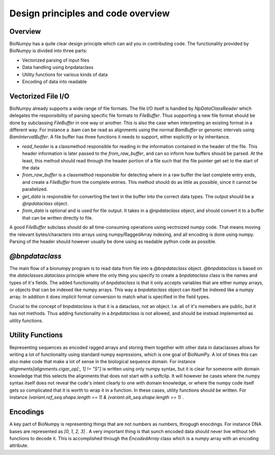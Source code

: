 .. _design_principles:

Design principles and code overview
--------------------------------------

Overview
=========

BioNumpy has a quite clear design principle which can aid you in contributing code. The functionality provided by BioNumpy is divided into three parts:

* Vectorized parsing of input files

* Data handling using bnpdataclass

* Utility functions for various kinds of data

* Encoding of data into readable


Vectorized File I/O
===================

BioNumpy already supports a wide range of file formats. The file I/O itself is handled by `NpDataClassReader` which delegates the responsibility of parsing specific file formats to `FileBuffer`. Thus supporting a new file format should be done by subclassing `FileBuffer` in one way or another. This is also the case when interpreting an existing format in a different way. For instance a .bam can be read as alignments using the normal `BamBuffer` or genomic intervals using `BamIntervalBuffer`. A file buffer has three functions it needs to support, either explicitly or by inheritance.

* `read_header` is a classmethod responsible for reading in the information contained in the header of the file. This header information is later passed to the `from_raw_buffer`, and can so inform how buffers should be parsed. At the least, this method should read through the header portion of a file such that the file pointer get set to the start of the data

* `from_raw_buffer` is a classmethod responsible for detecting where in a raw buffer the last complete entry ends, and create a `FileBuffer` from the complete entries. This method should do as little as possible, since it cannot be parallelized.

* `get_data` is responsible for converting the text in the buffer into the correct data types. The output should be a `@npdataclass` object.

* `from_data` is optional and is used for file output. It takes in a `@npdataclass` object, and should convert it to a buffer that can be written directly to file. 

A good `FileBuffer` subclass should do all time-consuming operations using vectroized numpy code. That means moving the relevant bytes/characters into arrays using numpy/RaggedArray indexing, and all encoding is done using numpy. Parsing of the header should however usually be done using as readable python code as possible.

`@bnpdataclass`
===============

The main flow of a bionumpy program is to read data from file into a `@bnpdataclass` object. `@bnpdataclass` is based on the `dataclasses.dataclass` principle where the only thing you specify to create a `bnpdataclass` class is the names and types of it's fields. The added functionality of `bnpdataclass` is that it only accepts variables that are either numpy arrays, or objects that can be indexed like numpy arrays. This way a `bnpdataclass` object can itself be indexed like a numpy array. In addition it does implicit format conversion to match what is specified in the field types.

Crucial to the concept of `bnpdataclass` is that it is a dataclass, not an object. I.e. all of it's memebers are public, but it has not methods. Thus adding functionality in a `bnpdataclass` is not allowed, and should be instead implemented as utility functions.

Utility Functions
=================

Representing sequences as encoded ragged arrays and storing them together with other data in dataclasses allows for writing a lot of functionality using standard numpy expressions, which is one goal of BioNumPy. A lot of times this can also make code that make a lot of sense in the biological sequence domain. For instance `alignments[alignments.cigar_op[:, 1] != "S"]` is written using only numpy syntax, but it is clear for someone with domain knowledge that this selects the alignments that does not start with a softclip. It will however be cases where the numpy syntax itself does not reveal the code's intent clearly to one with domain knowledge, or where the numpy code itself gets so complicated that it is worth to wrap it in a function. In these cases, utility functions should be written. For instance `(variant.ref_seq.shape.length == 1) & (variant.alt_seq.shape.length == 1)` . 

Encodings
=========

A key part of BioNumpy is representing things that are not numbers as numbers, throgugh enocdings. For instance DNA bases are represented as `[0, 1, 2, 3]` . A very important thing is that sunch encoded data should never live without teh functions to decode it. This is accomplished through the `EncodedArray` class which is a `numpy` array with an encoding attribute.

